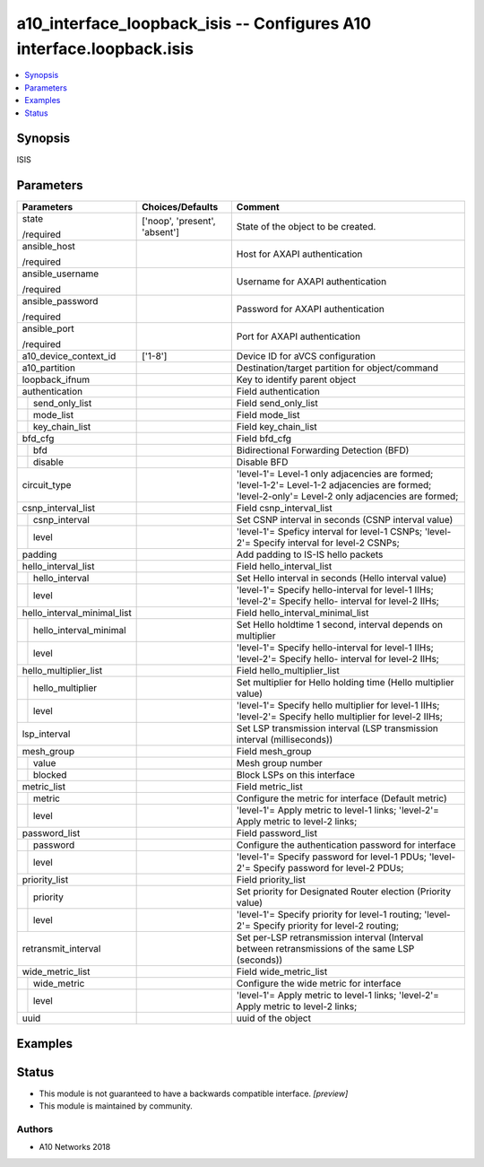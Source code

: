 .. _a10_interface_loopback_isis_module:


a10_interface_loopback_isis -- Configures A10 interface.loopback.isis
=====================================================================

.. contents::
   :local:
   :depth: 1


Synopsis
--------

ISIS






Parameters
----------

+-----------------------------+-------------------------------+-----------------------------------------------------------------------------------------------------------------------------------------------------+
| Parameters                  | Choices/Defaults              | Comment                                                                                                                                             |
|                             |                               |                                                                                                                                                     |
|                             |                               |                                                                                                                                                     |
+=============================+===============================+=====================================================================================================================================================+
| state                       | ['noop', 'present', 'absent'] | State of the object to be created.                                                                                                                  |
|                             |                               |                                                                                                                                                     |
| /required                   |                               |                                                                                                                                                     |
+-----------------------------+-------------------------------+-----------------------------------------------------------------------------------------------------------------------------------------------------+
| ansible_host                |                               | Host for AXAPI authentication                                                                                                                       |
|                             |                               |                                                                                                                                                     |
| /required                   |                               |                                                                                                                                                     |
+-----------------------------+-------------------------------+-----------------------------------------------------------------------------------------------------------------------------------------------------+
| ansible_username            |                               | Username for AXAPI authentication                                                                                                                   |
|                             |                               |                                                                                                                                                     |
| /required                   |                               |                                                                                                                                                     |
+-----------------------------+-------------------------------+-----------------------------------------------------------------------------------------------------------------------------------------------------+
| ansible_password            |                               | Password for AXAPI authentication                                                                                                                   |
|                             |                               |                                                                                                                                                     |
| /required                   |                               |                                                                                                                                                     |
+-----------------------------+-------------------------------+-----------------------------------------------------------------------------------------------------------------------------------------------------+
| ansible_port                |                               | Port for AXAPI authentication                                                                                                                       |
|                             |                               |                                                                                                                                                     |
| /required                   |                               |                                                                                                                                                     |
+-----------------------------+-------------------------------+-----------------------------------------------------------------------------------------------------------------------------------------------------+
| a10_device_context_id       | ['1-8']                       | Device ID for aVCS configuration                                                                                                                    |
|                             |                               |                                                                                                                                                     |
|                             |                               |                                                                                                                                                     |
+-----------------------------+-------------------------------+-----------------------------------------------------------------------------------------------------------------------------------------------------+
| a10_partition               |                               | Destination/target partition for object/command                                                                                                     |
|                             |                               |                                                                                                                                                     |
|                             |                               |                                                                                                                                                     |
+-----------------------------+-------------------------------+-----------------------------------------------------------------------------------------------------------------------------------------------------+
| loopback_ifnum              |                               | Key to identify parent object                                                                                                                       |
|                             |                               |                                                                                                                                                     |
|                             |                               |                                                                                                                                                     |
+-----------------------------+-------------------------------+-----------------------------------------------------------------------------------------------------------------------------------------------------+
| authentication              |                               | Field authentication                                                                                                                                |
|                             |                               |                                                                                                                                                     |
|                             |                               |                                                                                                                                                     |
+---+-------------------------+-------------------------------+-----------------------------------------------------------------------------------------------------------------------------------------------------+
|   | send_only_list          |                               | Field send_only_list                                                                                                                                |
|   |                         |                               |                                                                                                                                                     |
|   |                         |                               |                                                                                                                                                     |
+---+-------------------------+-------------------------------+-----------------------------------------------------------------------------------------------------------------------------------------------------+
|   | mode_list               |                               | Field mode_list                                                                                                                                     |
|   |                         |                               |                                                                                                                                                     |
|   |                         |                               |                                                                                                                                                     |
+---+-------------------------+-------------------------------+-----------------------------------------------------------------------------------------------------------------------------------------------------+
|   | key_chain_list          |                               | Field key_chain_list                                                                                                                                |
|   |                         |                               |                                                                                                                                                     |
|   |                         |                               |                                                                                                                                                     |
+---+-------------------------+-------------------------------+-----------------------------------------------------------------------------------------------------------------------------------------------------+
| bfd_cfg                     |                               | Field bfd_cfg                                                                                                                                       |
|                             |                               |                                                                                                                                                     |
|                             |                               |                                                                                                                                                     |
+---+-------------------------+-------------------------------+-----------------------------------------------------------------------------------------------------------------------------------------------------+
|   | bfd                     |                               | Bidirectional Forwarding Detection (BFD)                                                                                                            |
|   |                         |                               |                                                                                                                                                     |
|   |                         |                               |                                                                                                                                                     |
+---+-------------------------+-------------------------------+-----------------------------------------------------------------------------------------------------------------------------------------------------+
|   | disable                 |                               | Disable BFD                                                                                                                                         |
|   |                         |                               |                                                                                                                                                     |
|   |                         |                               |                                                                                                                                                     |
+---+-------------------------+-------------------------------+-----------------------------------------------------------------------------------------------------------------------------------------------------+
| circuit_type                |                               | 'level-1'= Level-1 only adjacencies are formed; 'level-1-2'= Level-1-2 adjacencies are formed; 'level-2-only'= Level-2 only adjacencies are formed; |
|                             |                               |                                                                                                                                                     |
|                             |                               |                                                                                                                                                     |
+-----------------------------+-------------------------------+-----------------------------------------------------------------------------------------------------------------------------------------------------+
| csnp_interval_list          |                               | Field csnp_interval_list                                                                                                                            |
|                             |                               |                                                                                                                                                     |
|                             |                               |                                                                                                                                                     |
+---+-------------------------+-------------------------------+-----------------------------------------------------------------------------------------------------------------------------------------------------+
|   | csnp_interval           |                               | Set CSNP interval in seconds (CSNP interval value)                                                                                                  |
|   |                         |                               |                                                                                                                                                     |
|   |                         |                               |                                                                                                                                                     |
+---+-------------------------+-------------------------------+-----------------------------------------------------------------------------------------------------------------------------------------------------+
|   | level                   |                               | 'level-1'= Speficy interval for level-1 CSNPs; 'level-2'= Specify interval for level-2 CSNPs;                                                       |
|   |                         |                               |                                                                                                                                                     |
|   |                         |                               |                                                                                                                                                     |
+---+-------------------------+-------------------------------+-----------------------------------------------------------------------------------------------------------------------------------------------------+
| padding                     |                               | Add padding to IS-IS hello packets                                                                                                                  |
|                             |                               |                                                                                                                                                     |
|                             |                               |                                                                                                                                                     |
+-----------------------------+-------------------------------+-----------------------------------------------------------------------------------------------------------------------------------------------------+
| hello_interval_list         |                               | Field hello_interval_list                                                                                                                           |
|                             |                               |                                                                                                                                                     |
|                             |                               |                                                                                                                                                     |
+---+-------------------------+-------------------------------+-----------------------------------------------------------------------------------------------------------------------------------------------------+
|   | hello_interval          |                               | Set Hello interval in seconds (Hello interval value)                                                                                                |
|   |                         |                               |                                                                                                                                                     |
|   |                         |                               |                                                                                                                                                     |
+---+-------------------------+-------------------------------+-----------------------------------------------------------------------------------------------------------------------------------------------------+
|   | level                   |                               | 'level-1'= Specify hello-interval for level-1 IIHs; 'level-2'= Specify hello- interval for level-2 IIHs;                                            |
|   |                         |                               |                                                                                                                                                     |
|   |                         |                               |                                                                                                                                                     |
+---+-------------------------+-------------------------------+-----------------------------------------------------------------------------------------------------------------------------------------------------+
| hello_interval_minimal_list |                               | Field hello_interval_minimal_list                                                                                                                   |
|                             |                               |                                                                                                                                                     |
|                             |                               |                                                                                                                                                     |
+---+-------------------------+-------------------------------+-----------------------------------------------------------------------------------------------------------------------------------------------------+
|   | hello_interval_minimal  |                               | Set Hello holdtime 1 second, interval depends on multiplier                                                                                         |
|   |                         |                               |                                                                                                                                                     |
|   |                         |                               |                                                                                                                                                     |
+---+-------------------------+-------------------------------+-----------------------------------------------------------------------------------------------------------------------------------------------------+
|   | level                   |                               | 'level-1'= Specify hello-interval for level-1 IIHs; 'level-2'= Specify hello- interval for level-2 IIHs;                                            |
|   |                         |                               |                                                                                                                                                     |
|   |                         |                               |                                                                                                                                                     |
+---+-------------------------+-------------------------------+-----------------------------------------------------------------------------------------------------------------------------------------------------+
| hello_multiplier_list       |                               | Field hello_multiplier_list                                                                                                                         |
|                             |                               |                                                                                                                                                     |
|                             |                               |                                                                                                                                                     |
+---+-------------------------+-------------------------------+-----------------------------------------------------------------------------------------------------------------------------------------------------+
|   | hello_multiplier        |                               | Set multiplier for Hello holding time (Hello multiplier value)                                                                                      |
|   |                         |                               |                                                                                                                                                     |
|   |                         |                               |                                                                                                                                                     |
+---+-------------------------+-------------------------------+-----------------------------------------------------------------------------------------------------------------------------------------------------+
|   | level                   |                               | 'level-1'= Specify hello multiplier for level-1 IIHs; 'level-2'= Specify hello multiplier for level-2 IIHs;                                         |
|   |                         |                               |                                                                                                                                                     |
|   |                         |                               |                                                                                                                                                     |
+---+-------------------------+-------------------------------+-----------------------------------------------------------------------------------------------------------------------------------------------------+
| lsp_interval                |                               | Set LSP transmission interval (LSP transmission interval (milliseconds))                                                                            |
|                             |                               |                                                                                                                                                     |
|                             |                               |                                                                                                                                                     |
+-----------------------------+-------------------------------+-----------------------------------------------------------------------------------------------------------------------------------------------------+
| mesh_group                  |                               | Field mesh_group                                                                                                                                    |
|                             |                               |                                                                                                                                                     |
|                             |                               |                                                                                                                                                     |
+---+-------------------------+-------------------------------+-----------------------------------------------------------------------------------------------------------------------------------------------------+
|   | value                   |                               | Mesh group number                                                                                                                                   |
|   |                         |                               |                                                                                                                                                     |
|   |                         |                               |                                                                                                                                                     |
+---+-------------------------+-------------------------------+-----------------------------------------------------------------------------------------------------------------------------------------------------+
|   | blocked                 |                               | Block LSPs on this interface                                                                                                                        |
|   |                         |                               |                                                                                                                                                     |
|   |                         |                               |                                                                                                                                                     |
+---+-------------------------+-------------------------------+-----------------------------------------------------------------------------------------------------------------------------------------------------+
| metric_list                 |                               | Field metric_list                                                                                                                                   |
|                             |                               |                                                                                                                                                     |
|                             |                               |                                                                                                                                                     |
+---+-------------------------+-------------------------------+-----------------------------------------------------------------------------------------------------------------------------------------------------+
|   | metric                  |                               | Configure the metric for interface (Default metric)                                                                                                 |
|   |                         |                               |                                                                                                                                                     |
|   |                         |                               |                                                                                                                                                     |
+---+-------------------------+-------------------------------+-----------------------------------------------------------------------------------------------------------------------------------------------------+
|   | level                   |                               | 'level-1'= Apply metric to level-1 links; 'level-2'= Apply metric to level-2 links;                                                                 |
|   |                         |                               |                                                                                                                                                     |
|   |                         |                               |                                                                                                                                                     |
+---+-------------------------+-------------------------------+-----------------------------------------------------------------------------------------------------------------------------------------------------+
| password_list               |                               | Field password_list                                                                                                                                 |
|                             |                               |                                                                                                                                                     |
|                             |                               |                                                                                                                                                     |
+---+-------------------------+-------------------------------+-----------------------------------------------------------------------------------------------------------------------------------------------------+
|   | password                |                               | Configure the authentication password for interface                                                                                                 |
|   |                         |                               |                                                                                                                                                     |
|   |                         |                               |                                                                                                                                                     |
+---+-------------------------+-------------------------------+-----------------------------------------------------------------------------------------------------------------------------------------------------+
|   | level                   |                               | 'level-1'= Specify password for level-1 PDUs; 'level-2'= Specify password for level-2 PDUs;                                                         |
|   |                         |                               |                                                                                                                                                     |
|   |                         |                               |                                                                                                                                                     |
+---+-------------------------+-------------------------------+-----------------------------------------------------------------------------------------------------------------------------------------------------+
| priority_list               |                               | Field priority_list                                                                                                                                 |
|                             |                               |                                                                                                                                                     |
|                             |                               |                                                                                                                                                     |
+---+-------------------------+-------------------------------+-----------------------------------------------------------------------------------------------------------------------------------------------------+
|   | priority                |                               | Set priority for Designated Router election (Priority value)                                                                                        |
|   |                         |                               |                                                                                                                                                     |
|   |                         |                               |                                                                                                                                                     |
+---+-------------------------+-------------------------------+-----------------------------------------------------------------------------------------------------------------------------------------------------+
|   | level                   |                               | 'level-1'= Specify priority for level-1 routing; 'level-2'= Specify priority for level-2 routing;                                                   |
|   |                         |                               |                                                                                                                                                     |
|   |                         |                               |                                                                                                                                                     |
+---+-------------------------+-------------------------------+-----------------------------------------------------------------------------------------------------------------------------------------------------+
| retransmit_interval         |                               | Set per-LSP retransmission interval (Interval between retransmissions of the same LSP (seconds))                                                    |
|                             |                               |                                                                                                                                                     |
|                             |                               |                                                                                                                                                     |
+-----------------------------+-------------------------------+-----------------------------------------------------------------------------------------------------------------------------------------------------+
| wide_metric_list            |                               | Field wide_metric_list                                                                                                                              |
|                             |                               |                                                                                                                                                     |
|                             |                               |                                                                                                                                                     |
+---+-------------------------+-------------------------------+-----------------------------------------------------------------------------------------------------------------------------------------------------+
|   | wide_metric             |                               | Configure the wide metric for interface                                                                                                             |
|   |                         |                               |                                                                                                                                                     |
|   |                         |                               |                                                                                                                                                     |
+---+-------------------------+-------------------------------+-----------------------------------------------------------------------------------------------------------------------------------------------------+
|   | level                   |                               | 'level-1'= Apply metric to level-1 links; 'level-2'= Apply metric to level-2 links;                                                                 |
|   |                         |                               |                                                                                                                                                     |
|   |                         |                               |                                                                                                                                                     |
+---+-------------------------+-------------------------------+-----------------------------------------------------------------------------------------------------------------------------------------------------+
| uuid                        |                               | uuid of the object                                                                                                                                  |
|                             |                               |                                                                                                                                                     |
|                             |                               |                                                                                                                                                     |
+-----------------------------+-------------------------------+-----------------------------------------------------------------------------------------------------------------------------------------------------+







Examples
--------

.. code-block:: yaml+jinja

    





Status
------




- This module is not guaranteed to have a backwards compatible interface. *[preview]*


- This module is maintained by community.



Authors
~~~~~~~

- A10 Networks 2018

